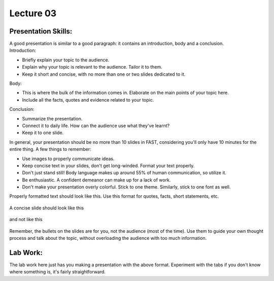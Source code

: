 .. _s1-ict-l03:

Lecture 03
----------
Presentation Skills:
^^^^^^^^^^^^^^^^^^^^

| A good presentation is similar to a good paragraph: it contains an introduction, body and a conclusion.

| Introduction:
*    Briefly explain your topic to the audience.
*    Explain why your topic is relevant to the audience. Tailor it to them.
*    Keep it short and concise, with no more than one or two slides dedicated to it.

| Body:
*    This is where the bulk of the information comes in. Elaborate on the main points of your topic here.
*    Include all the facts, quotes and evidence related to your topic.

| Conclusion:
*    Summarize the presentation.
*    Connect it to daily life. How can the audience use what they've learnt? 
*    Keep it to one slide.

| In general, your presentation should be no more than 10 slides in FAST, considering you'll only have 10 minutes for the entire thing. A few things to remember:
*    Use images to properly communicate ideas.
*    Keep concise text in your slides, don't get long-winded. Format your text properly.
*    Don't just stand still! Body language makes up around 55% of human communication, so utilize it.
*    Be enthusiastic. A confident demeanor can make up for a lack of work.
*    Don't make your presentation overly colorful. Stick to one theme. Similarly, stick to one font as well.

| Properly formatted text should look like this. Use this format for quotes, facts, short statements, etc.

.. figure:: images/format.png

| A concise slide should look like this

.. figure:: images/presSlide.png

| and not like this

.. figure:: images/presSlideTwo.png

| Remember, the bullets on the slides are for you, not the audience (most of the time). Use them to guide your own thought process and talk about the topic, without overloading the audience with too much information.

Lab Work:
^^^^^^^^^
| The lab work here just has you making a presentation with the above format. Experiment with the tabs if you don't know where something is, it's fairly straightforward.
